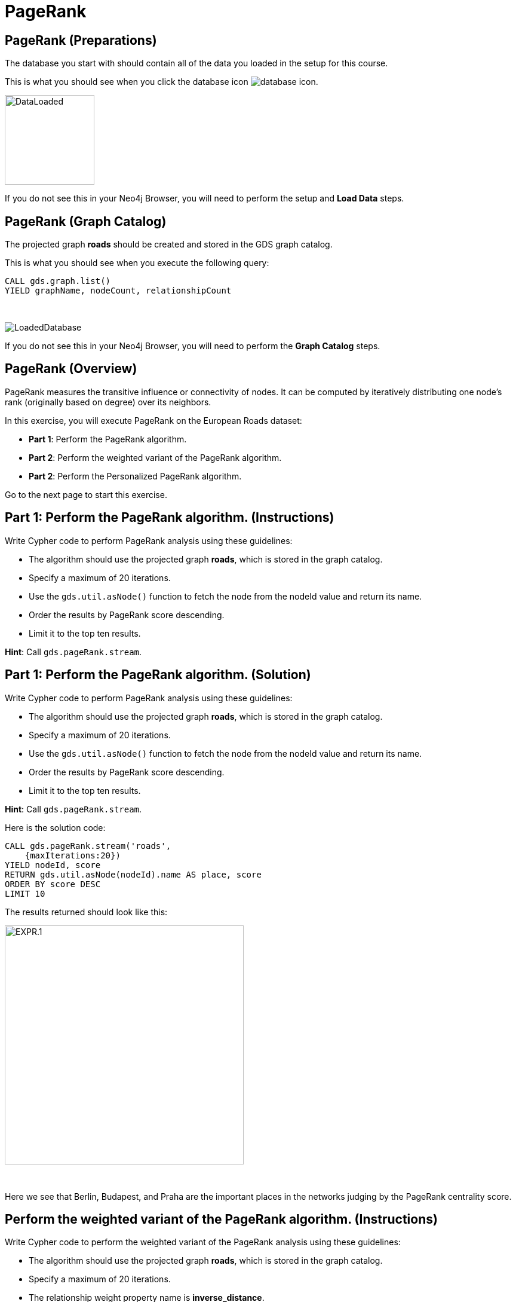 = PageRank
:icons: font

== PageRank (Preparations)

The database you start with should contain all of the data you loaded in the setup for this course.

This is what you should see when you click the database icon image:database-icon.png[].

image::DataLoaded.png[DataLoaded,width=150]

If you do not see this in your Neo4j Browser, you will need to perform the setup  and *Load Data* steps.


== PageRank (Graph Catalog)

The projected graph *roads* should be created and stored in the GDS graph catalog.

This is what you should see when you execute the following query:

[source, cypher]
----
CALL gds.graph.list()
YIELD graphName, nodeCount, relationshipCount
----

{nbsp} +

image::LoadedRoadsGraph.png[LoadedDatabase]

If you do not see this in your Neo4j Browser, you will need to perform the *Graph Catalog* steps.

== PageRank (Overview)

PageRank measures the transitive influence or connectivity of nodes.
It can be computed by iteratively distributing one node’s rank (originally based on degree) over its neighbors.

In this exercise, you will execute PageRank on the European Roads dataset:

* *Part 1*: Perform the PageRank algorithm.
* *Part 2*: Perform the weighted variant of the PageRank algorithm.
* *Part 2*: Perform the Personalized PageRank algorithm.

Go to the next page to start this exercise.

== Part 1: Perform the PageRank algorithm. (Instructions)

Write Cypher code to perform PageRank analysis using these guidelines:

* The algorithm should use the projected graph *roads*, which is stored in the graph catalog.
* Specify a maximum of 20 iterations.
* Use the `gds.util.asNode()` function to fetch the node from the nodeId value and return its name.
* Order the results by PageRank score descending.
* Limit it to the top ten results.


*Hint*: Call `gds.pageRank.stream`.

== Part 1: Perform the PageRank algorithm. (Solution)

Write Cypher code to perform PageRank analysis using these guidelines:

* The algorithm should use the projected graph *roads*, which is stored in the graph catalog.
* Specify a maximum of 20 iterations.
* Use the `gds.util.asNode()` function to fetch the node from the nodeId value and return its name.
* Order the results by PageRank score descending.
* Limit it to the top ten results.

*Hint*: Call `gds.pageRank.stream`.

Here is the solution code:

[source, cypher]
----
CALL gds.pageRank.stream('roads', 
    {maxIterations:20})
YIELD nodeId, score
RETURN gds.util.asNode(nodeId).name AS place, score
ORDER BY score DESC
LIMIT 10
----

The results returned should look like this:

[.thumb]
image::EXPR.1.png[EXPR.1,width=400]

{nbsp} +

Here we see that Berlin, Budapest, and Praha are the important places in the networks judging by the PageRank centrality score.

== Perform the weighted variant of the PageRank algorithm. (Instructions)

Write Cypher code to perform the weighted variant of the PageRank analysis using these guidelines:

* The algorithm should use the projected graph *roads*, which is stored in the graph catalog.
* Specify a maximum of 20 iterations.
* The relationship weight property name is *inverse_distance*.
* Use the `gds.util.asNode()` function to fetch the node from the nodeId value and return its name.
* Order the results by PageRank score descending.
* Limit it to the top ten results.

*Hint*: Call `gds.pageRank.stream`.

== Perform the weighted variant of the PageRank algorithm. (Solution)

Write Cypher code to perform the weighted variant of the PageRank analysis using these guidelines:

* The algorithm should use the projected graph *roads*, which is stored in the graph catalog.
* Specify a maximum of 20 iterations.
* Use the `gds.util.asNode()` function to fetch the node from the nodeId value and return its name.
* The relationship weight property name is *inverse_distance*.
* Order the results by PageRank score descending.
* Limit it to the top ten results.

*Hint*: Call `gds.pageRank.stream`.

[source, cypher]
----
CALL gds.pageRank.stream('roads',{
    maxIterations:20, 
    relationshipWeightProperty:'inverse_distance'})
YIELD nodeId, score
RETURN gds.util.asNode(nodeId).name AS place, score
ORDER BY score DESC
LIMIT 10
----

The results returned should look like this:

[.thumb]
image::EXPR.2.png[EXPR.2,width=400]

{nbsp} +

Here we see that with the weighted variant of PageRank, the most important places are Basel, Berlin, and Praha.

== Perform the Personalized PageRank algorithm. (Instructions/Solution)

Write Cypher code to perform the Personalized PageRank analysis using these guidelines:

* The algorithm should use the projected graph *roads*, which is stored in the graph catalog.
* Add the *sourceNodes* parameter.
* Specify *Madrid* as the source node and exclude it from results.
* Limit it to the top ten results.

*Hint*: Call `gds.pageRank.stream`.

[source, cypher]
----
MATCH (p:Place)
WHERE p.name = 'Madrid'
CALL gds.pageRank.stream('roads', {
    sourceNodes:[p]})
YIELD nodeId, score
WHERE nodeId <> id(p)
RETURN gds.util.asNode(nodeId).name AS place, score
ORDER BY score DESC
LIMIT 10
----
[.thumb]
image::EXPR.3.png[EXPR.3,width=400]

{nbsp} +

We expect that the neighbouring places of Madrid will have a higher rank.

== PageRank: Taking it further

. Change the iterations and dampening factor to see how it affects the results.
. Change the sourceNodes parameter to see how it affects the results.
. Try using the non-stream version of the algorithm.

== PageRank (Summary)

PageRank measures the transitive influence or connectivity of nodes.
It can be computed by iteratively distributing one node’s rank (originally based on degree) over its neighbors.

In this exercise, you analyzed PageRank for the European Roads dataset.

ifdef::env-guide[]
pass:a[<a play-topic='{guides}/BetweennessCentrality.html'>Continue to Exercise: Betweenness Centrality</a>]
endif::[]
